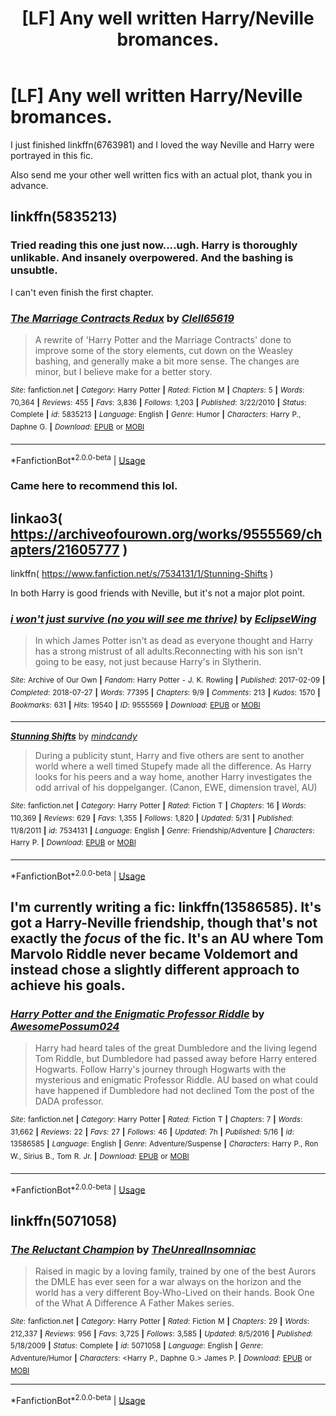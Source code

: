 #+TITLE: [LF] Any well written Harry/Neville bromances.

* [LF] Any well written Harry/Neville bromances.
:PROPERTIES:
:Author: Senip
:Score: 24
:DateUnix: 1593145952.0
:DateShort: 2020-Jun-26
:FlairText: Request
:END:
I just finished linkffn(6763981) and I loved the way Neville and Harry were portrayed in this fic.

Also send me your other well written fics with an actual plot, thank you in advance.


** linkffn(5835213)
:PROPERTIES:
:Author: Thomaz588
:Score: 4
:DateUnix: 1593172854.0
:DateShort: 2020-Jun-26
:END:

*** Tried reading this one just now....ugh. Harry is thoroughly unlikable. And insanely overpowered. And the bashing is unsubtle.

I can't even finish the first chapter.
:PROPERTIES:
:Author: LittleDinghy
:Score: 4
:DateUnix: 1593178950.0
:DateShort: 2020-Jun-26
:END:


*** [[https://www.fanfiction.net/s/5835213/1/][*/The Marriage Contracts Redux/*]] by [[https://www.fanfiction.net/u/1298529/Clell65619][/Clell65619/]]

#+begin_quote
  A rewrite of 'Harry Potter and the Marriage Contracts' done to improve some of the story elements, cut down on the Weasley bashing, and generally make a bit more sense. The changes are minor, but I believe make for a better story.
#+end_quote

^{/Site/:} ^{fanfiction.net} ^{*|*} ^{/Category/:} ^{Harry} ^{Potter} ^{*|*} ^{/Rated/:} ^{Fiction} ^{M} ^{*|*} ^{/Chapters/:} ^{5} ^{*|*} ^{/Words/:} ^{70,364} ^{*|*} ^{/Reviews/:} ^{455} ^{*|*} ^{/Favs/:} ^{3,836} ^{*|*} ^{/Follows/:} ^{1,203} ^{*|*} ^{/Published/:} ^{3/22/2010} ^{*|*} ^{/Status/:} ^{Complete} ^{*|*} ^{/id/:} ^{5835213} ^{*|*} ^{/Language/:} ^{English} ^{*|*} ^{/Genre/:} ^{Humor} ^{*|*} ^{/Characters/:} ^{Harry} ^{P.,} ^{Daphne} ^{G.} ^{*|*} ^{/Download/:} ^{[[http://www.ff2ebook.com/old/ffn-bot/index.php?id=5835213&source=ff&filetype=epub][EPUB]]} ^{or} ^{[[http://www.ff2ebook.com/old/ffn-bot/index.php?id=5835213&source=ff&filetype=mobi][MOBI]]}

--------------

*FanfictionBot*^{2.0.0-beta} | [[https://github.com/tusing/reddit-ffn-bot/wiki/Usage][Usage]]
:PROPERTIES:
:Author: FanfictionBot
:Score: 1
:DateUnix: 1593172866.0
:DateShort: 2020-Jun-26
:END:


*** Came here to recommend this lol.
:PROPERTIES:
:Author: SeaWeb5
:Score: 1
:DateUnix: 1593174518.0
:DateShort: 2020-Jun-26
:END:


** linkao3( [[https://archiveofourown.org/works/9555569/chapters/21605777]] )

linkffn( [[https://www.fanfiction.net/s/7534131/1/Stunning-Shifts]] )

In both Harry is good friends with Neville, but it's not a major plot point.
:PROPERTIES:
:Author: Llolola
:Score: 2
:DateUnix: 1593153458.0
:DateShort: 2020-Jun-26
:END:

*** [[https://archiveofourown.org/works/9555569][*/i won't just survive (no you will see me thrive)/*]] by [[https://www.archiveofourown.org/users/EclipseWing/pseuds/EclipseWing][/EclipseWing/]]

#+begin_quote
  In which James Potter isn't as dead as everyone thought and Harry has a strong mistrust of all adults.Reconnecting with his son isn't going to be easy, not just because Harry's in Slytherin.
#+end_quote

^{/Site/:} ^{Archive} ^{of} ^{Our} ^{Own} ^{*|*} ^{/Fandom/:} ^{Harry} ^{Potter} ^{-} ^{J.} ^{K.} ^{Rowling} ^{*|*} ^{/Published/:} ^{2017-02-09} ^{*|*} ^{/Completed/:} ^{2018-07-27} ^{*|*} ^{/Words/:} ^{77395} ^{*|*} ^{/Chapters/:} ^{9/9} ^{*|*} ^{/Comments/:} ^{213} ^{*|*} ^{/Kudos/:} ^{1570} ^{*|*} ^{/Bookmarks/:} ^{631} ^{*|*} ^{/Hits/:} ^{19540} ^{*|*} ^{/ID/:} ^{9555569} ^{*|*} ^{/Download/:} ^{[[https://archiveofourown.org/downloads/9555569/i%20wont%20just%20survive%20no.epub?updated_at=1569782649][EPUB]]} ^{or} ^{[[https://archiveofourown.org/downloads/9555569/i%20wont%20just%20survive%20no.mobi?updated_at=1569782649][MOBI]]}

--------------

[[https://www.fanfiction.net/s/7534131/1/][*/Stunning Shifts/*]] by [[https://www.fanfiction.net/u/2645246/mindcandy][/mindcandy/]]

#+begin_quote
  During a publicity stunt, Harry and five others are sent to another world where a well timed Stupefy made all the difference. As Harry looks for his peers and a way home, another Harry investigates the odd arrival of his doppelganger. (Canon, EWE, dimension travel, AU)
#+end_quote

^{/Site/:} ^{fanfiction.net} ^{*|*} ^{/Category/:} ^{Harry} ^{Potter} ^{*|*} ^{/Rated/:} ^{Fiction} ^{T} ^{*|*} ^{/Chapters/:} ^{16} ^{*|*} ^{/Words/:} ^{110,369} ^{*|*} ^{/Reviews/:} ^{629} ^{*|*} ^{/Favs/:} ^{1,355} ^{*|*} ^{/Follows/:} ^{1,820} ^{*|*} ^{/Updated/:} ^{5/31} ^{*|*} ^{/Published/:} ^{11/8/2011} ^{*|*} ^{/id/:} ^{7534131} ^{*|*} ^{/Language/:} ^{English} ^{*|*} ^{/Genre/:} ^{Friendship/Adventure} ^{*|*} ^{/Characters/:} ^{Harry} ^{P.} ^{*|*} ^{/Download/:} ^{[[http://www.ff2ebook.com/old/ffn-bot/index.php?id=7534131&source=ff&filetype=epub][EPUB]]} ^{or} ^{[[http://www.ff2ebook.com/old/ffn-bot/index.php?id=7534131&source=ff&filetype=mobi][MOBI]]}

--------------

*FanfictionBot*^{2.0.0-beta} | [[https://github.com/tusing/reddit-ffn-bot/wiki/Usage][Usage]]
:PROPERTIES:
:Author: FanfictionBot
:Score: 1
:DateUnix: 1593153473.0
:DateShort: 2020-Jun-26
:END:


** I'm currently writing a fic: linkffn(13586585). It's got a Harry-Neville friendship, though that's not exactly the /focus/ of the fic. It's an AU where Tom Marvolo Riddle never became Voldemort and instead chose a slightly different approach to achieve his goals.
:PROPERTIES:
:Author: awesomepossum024
:Score: 1
:DateUnix: 1593178732.0
:DateShort: 2020-Jun-26
:END:

*** [[https://www.fanfiction.net/s/13586585/1/][*/Harry Potter and the Enigmatic Professor Riddle/*]] by [[https://www.fanfiction.net/u/13319999/AwesomePossum024][/AwesomePossum024/]]

#+begin_quote
  Harry had heard tales of the great Dumbledore and the living legend Tom Riddle, but Dumbledore had passed away before Harry entered Hogwarts. Follow Harry's journey through Hogwarts with the mysterious and enigmatic Professor Riddle. AU based on what could have happened if Dumbledore had not declined Tom the post of the DADA professor.
#+end_quote

^{/Site/:} ^{fanfiction.net} ^{*|*} ^{/Category/:} ^{Harry} ^{Potter} ^{*|*} ^{/Rated/:} ^{Fiction} ^{T} ^{*|*} ^{/Chapters/:} ^{7} ^{*|*} ^{/Words/:} ^{31,662} ^{*|*} ^{/Reviews/:} ^{22} ^{*|*} ^{/Favs/:} ^{27} ^{*|*} ^{/Follows/:} ^{46} ^{*|*} ^{/Updated/:} ^{7h} ^{*|*} ^{/Published/:} ^{5/16} ^{*|*} ^{/id/:} ^{13586585} ^{*|*} ^{/Language/:} ^{English} ^{*|*} ^{/Genre/:} ^{Adventure/Suspense} ^{*|*} ^{/Characters/:} ^{Harry} ^{P.,} ^{Ron} ^{W.,} ^{Sirius} ^{B.,} ^{Tom} ^{R.} ^{Jr.} ^{*|*} ^{/Download/:} ^{[[http://www.ff2ebook.com/old/ffn-bot/index.php?id=13586585&source=ff&filetype=epub][EPUB]]} ^{or} ^{[[http://www.ff2ebook.com/old/ffn-bot/index.php?id=13586585&source=ff&filetype=mobi][MOBI]]}

--------------

*FanfictionBot*^{2.0.0-beta} | [[https://github.com/tusing/reddit-ffn-bot/wiki/Usage][Usage]]
:PROPERTIES:
:Author: FanfictionBot
:Score: 2
:DateUnix: 1593178741.0
:DateShort: 2020-Jun-26
:END:


** linkffn(5071058)
:PROPERTIES:
:Author: c0smicmuffin
:Score: 1
:DateUnix: 1593185399.0
:DateShort: 2020-Jun-26
:END:

*** [[https://www.fanfiction.net/s/5071058/1/][*/The Reluctant Champion/*]] by [[https://www.fanfiction.net/u/1280940/TheUnrealInsomniac][/TheUnrealInsomniac/]]

#+begin_quote
  Raised in magic by a loving family, trained by one of the best Aurors the DMLE has ever seen for a war always on the horizon and the world has a very different Boy-Who-Lived on their hands. Book One of the What A Difference A Father Makes series.
#+end_quote

^{/Site/:} ^{fanfiction.net} ^{*|*} ^{/Category/:} ^{Harry} ^{Potter} ^{*|*} ^{/Rated/:} ^{Fiction} ^{M} ^{*|*} ^{/Chapters/:} ^{29} ^{*|*} ^{/Words/:} ^{212,337} ^{*|*} ^{/Reviews/:} ^{956} ^{*|*} ^{/Favs/:} ^{3,725} ^{*|*} ^{/Follows/:} ^{3,585} ^{*|*} ^{/Updated/:} ^{8/5/2016} ^{*|*} ^{/Published/:} ^{5/18/2009} ^{*|*} ^{/Status/:} ^{Complete} ^{*|*} ^{/id/:} ^{5071058} ^{*|*} ^{/Language/:} ^{English} ^{*|*} ^{/Genre/:} ^{Adventure/Humor} ^{*|*} ^{/Characters/:} ^{<Harry} ^{P.,} ^{Daphne} ^{G.>} ^{James} ^{P.} ^{*|*} ^{/Download/:} ^{[[http://www.ff2ebook.com/old/ffn-bot/index.php?id=5071058&source=ff&filetype=epub][EPUB]]} ^{or} ^{[[http://www.ff2ebook.com/old/ffn-bot/index.php?id=5071058&source=ff&filetype=mobi][MOBI]]}

--------------

*FanfictionBot*^{2.0.0-beta} | [[https://github.com/tusing/reddit-ffn-bot/wiki/Usage][Usage]]
:PROPERTIES:
:Author: FanfictionBot
:Score: 1
:DateUnix: 1593185405.0
:DateShort: 2020-Jun-26
:END:
